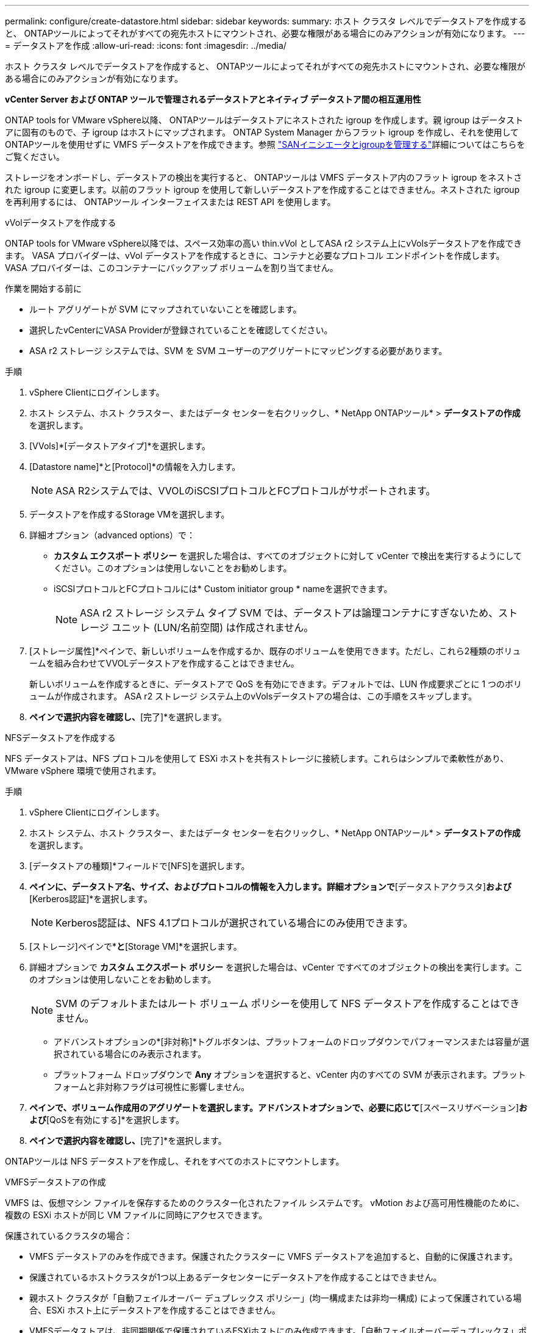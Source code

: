 ---
permalink: configure/create-datastore.html 
sidebar: sidebar 
keywords:  
summary: ホスト クラスタ レベルでデータストアを作成すると、 ONTAPツールによってそれがすべての宛先ホストにマウントされ、必要な権限がある場合にのみアクションが有効になります。 
---
= データストアを作成
:allow-uri-read: 
:icons: font
:imagesdir: ../media/


[role="lead"]
ホスト クラスタ レベルでデータストアを作成すると、 ONTAPツールによってそれがすべての宛先ホストにマウントされ、必要な権限がある場合にのみアクションが有効になります。

*vCenter Server および ONTAP ツールで管理されるデータストアとネイティブ データストア間の相互運用性*

ONTAP tools for VMware vSphere以降、 ONTAPツールはデータストアにネストされた igroup を作成します。親 igroup はデータストアに固有のもので、子 igroup はホストにマップされます。 ONTAP System Manager からフラット igroup を作成し、それを使用してONTAPツールを使用せずに VMFS データストアを作成できます。参照 https://docs.netapp.com/us-en/ontap/san-admin/manage-san-initiators-task.html["SANイニシエータとigroupを管理する"]詳細についてはこちらをご覧ください。

ストレージをオンボードし、データストアの検出を実行すると、 ONTAPツールは VMFS データストア内のフラット igroup をネストされた igroup に変更します。以前のフラット igroup を使用して新しいデータストアを作成することはできません。ネストされた igroup を再利用するには、 ONTAPツール インターフェイスまたは REST API を使用します。

[role="tabbed-block"]
====
.vVolデータストアを作成する
--
ONTAP tools for VMware vSphere以降では、スペース効率の高い thin.vVol としてASA r2 システム上にvVolsデータストアを作成できます。  VASA プロバイダーは、vVol データストアを作成するときに、コンテナと必要なプロトコル エンドポイントを作成します。  VASA プロバイダーは、このコンテナーにバックアップ ボリュームを割り当てません。

.作業を開始する前に
* ルート アグリゲートが SVM にマップされていないことを確認します。
* 選択したvCenterにVASA Providerが登録されていることを確認してください。
* ASA r2 ストレージ システムでは、SVM を SVM ユーザーのアグリゲートにマッピングする必要があります。


.手順
. vSphere Clientにログインします。
. ホスト システム、ホスト クラスター、またはデータ センターを右クリックし、* NetApp ONTAPツール* > *データストアの作成* を選択します。
. [VVols]*[データストアタイプ]*を選択します。
. [Datastore name]*と[Protocol]*の情報を入力します。
+

NOTE: ASA R2システムでは、VVOLのiSCSIプロトコルとFCプロトコルがサポートされます。

. データストアを作成するStorage VMを選択します。
. 詳細オプション（advanced options）で：
+
** *カスタム エクスポート ポリシー* を選択した場合は、すべてのオブジェクトに対して vCenter で検出を実行するようにしてください。このオプションは使用しないことをお勧めします。
** iSCSIプロトコルとFCプロトコルには* Custom initiator group * nameを選択できます。
+

NOTE: ASA r2 ストレージ システム タイプ SVM では、データストアは論理コンテナにすぎないため、ストレージ ユニット (LUN/名前空間) は作成されません。



. [ストレージ属性]*ペインで、新しいボリュームを作成するか、既存のボリュームを使用できます。ただし、これら2種類のボリュームを組み合わせてVVOLデータストアを作成することはできません。
+
新しいボリュームを作成するときに、データストアで QoS を有効にできます。デフォルトでは、LUN 作成要求ごとに 1 つのボリュームが作成されます。  ASA r2 ストレージ システム上のvVolsデータストアの場合は、この手順をスキップします。

. [サマリ]*ペインで選択内容を確認し、*[完了]*を選択します。


--
.NFSデータストアを作成する
--
NFS データストアは、NFS プロトコルを使用して ESXi ホストを共有ストレージに接続します。これらはシンプルで柔軟性があり、VMware vSphere 環境で使用されます。

.手順
. vSphere Clientにログインします。
. ホスト システム、ホスト クラスター、またはデータ センターを右クリックし、* NetApp ONTAPツール* > *データストアの作成* を選択します。
. [データストアの種類]*フィールドで[NFS]を選択します。
. [名前とプロトコル]*ペインに、データストア名、サイズ、およびプロトコルの情報を入力します。詳細オプションで*[データストアクラスタ]*および*[Kerberos認証]*を選択します。
+

NOTE: Kerberos認証は、NFS 4.1プロトコルが選択されている場合にのみ使用できます。

. [ストレージ]ペインで*[プラットフォーム]*と*[Storage VM]*を選択します。
. 詳細オプションで *カスタム エクスポート ポリシー* を選択した場合は、vCenter ですべてのオブジェクトの検出を実行します。このオプションは使用しないことをお勧めします。
+

NOTE: SVM のデフォルトまたはルート ボリューム ポリシーを使用して NFS データストアを作成することはできません。

+
** アドバンストオプションの*[非対称]*トグルボタンは、プラットフォームのドロップダウンでパフォーマンスまたは容量が選択されている場合にのみ表示されます。
** プラットフォーム ドロップダウンで *Any* オプションを選択すると、vCenter 内のすべての SVM が表示されます。プラットフォームと非対称フラグは可視性に影響しません。


. [ストレージ属性]*ペインで、ボリューム作成用のアグリゲートを選択します。アドバンストオプションで、必要に応じて*[スペースリザベーション]*および*[QoSを有効にする]*を選択します。
. [概要]*ペインで選択内容を確認し、*[完了]*を選択します。


ONTAPツールは NFS データストアを作成し、それをすべてのホストにマウントします。

--
.VMFSデータストアの作成
--
VMFS は、仮想マシン ファイルを保存するためのクラスター化されたファイル システムです。  vMotion および高可用性機能のために、複数の ESXi ホストが同じ VM ファイルに同時にアクセスできます。

保護されているクラスタの場合：

* VMFS データストアのみを作成できます。保護されたクラスターに VMFS データストアを追加すると、自動的に保護されます。
* 保護されているホストクラスタが1つ以上あるデータセンターにデータストアを作成することはできません。
* 親ホスト クラスタが「自動フェイルオーバー デュプレックス ポリシー」(均一構成または非均一構成) によって保護されている場合、ESXi ホスト上にデータストアを作成することはできません。
* VMFSデータストアは、非同期関係で保護されているESXiホストにのみ作成できます。「自動フェイルオーバーデュプレックス」ポリシーで保護されているホストクラスタの一部であるESXiホストでは、データストアを作成してマウントすることはできません。


.作業を開始する前に
* ONTAPストレージ側で各プロトコルのサービスとLIFを有効にします。
* ASA R2ストレージシステムで、SVMユーザ用のアグリゲートにSVMをマッピングします。
* NVMe/TCPプロトコルを使用している場合はESXiホストを設定します。
+
.. を確認します。 https://www.vmware.com/resources/compatibility/detail.php?deviceCategory=san&productid=49677&releases_filter=589,578,518,508,448&deviceCategory=san&details=1&partner=399&Protocols=1&transportTypes=3&isSVA=0&page=1&display_interval=10&sortColumn=Partner&sortOrder=Asc["VMware Compatibility Guide"]
+

NOTE: VMware vSphere 7.0 U3以降のバージョンでは、NVMe/TCPプロトコルがサポートされます。ただし、VMware vSphere 8.0以降のバージョンを推奨します。

.. ネットワーク インターフェイス カード (NIC) ベンダーが NVMe/TCP プロトコルを使用した ESXi NIC をサポートしているかどうかを確認します。
.. NIC ベンダーの仕様に従って、NVMe/TCP 用に ESXi NIC を設定します。
.. VMware vSphere 7リリースを使用している場合は、VMwareサイトの手順に従って https://techdocs.broadcom.com/us/en/vmware-cis/vsphere/vsphere/7-0/vsphere-storage-7-0/about-vmware-nvme-storage/configure-adapters-for-nvme-over-tcp-storage/configure-vmkernel-binding-for-the-tcp-adapter.html["NVMe over TCPアダプタ用のVMkernelバインドの設定"]NVMe/TCPポートバインドを設定します。VMware vSphere 8リリースを使用している場合は、に従って https://techdocs.broadcom.com/us/en/vmware-cis/vsphere/vsphere/8-0/vsphere-storage-8-0/about-vmware-nvme-storage/configuring-nvme-over-tcp-on-esxi.html["ESXiでのNVMe over TCPの設定"]NVMe/TCPポートバインドを設定します。
.. VMware vSphere 7リリースの場合は、ページの手順に従って https://techdocs.broadcom.com/us/en/vmware-cis/vsphere/vsphere/7-0/vsphere-storage-7-0/about-vmware-nvme-storage/add-software-nvme-over-rdma-or-nvme-over-tcp-adapters.html["NVMe over RDMAまたはNVMe over TCPソフトウェアアダプタの有効化"]NVMe/TCPソフトウェアアダプタを設定します。VMware vSphere 8リリースの場合は、に従って https://techdocs.broadcom.com/us/en/vmware-cis/vsphere/vsphere/8-0/vsphere-storage-8-0/about-vmware-nvme-storage/configuring-nvme-over-rdma-roce-v2-on-esxi/add-software-nvme-over-rdma-or-nvme-over-tcp-adapters.html["ソフトウェアNVMe over RDMAまたはNVMe over TCPアダプタの追加"]NVMe/TCPソフトウェアアダプタを設定します。
.. link:../configure/discover-storage-systems-and-hosts.html["ストレージシステムとホストを検出"]ESXiホストでアクションを実行します。詳細については、を参照してください https://community.netapp.com/t5/Tech-ONTAP-Blogs/How-to-Configure-NVMe-TCP-with-vSphere-8-0-Update-1-and-ONTAP-9-13-1-for-VMFS/ba-p/445429["VMFSデータストア用にNVMe/TCPをvSphere 8.0 Update 1およびONTAP 9 VMFS.13.1で設定する方法"]。


* NVME/FC プロトコルを使用している場合は、次の手順を実行して ESXi ホストを構成します。
+
.. ESXiホストでNVMe over Fabrics（NVMe-oF）が有効になっていない場合は有効にします。
.. SCSIゾーニングを完了します。
.. ESXiホストとONTAPシステムが物理レイヤと論理レイヤで接続されていることを確認します。




ONTAP SVMをFCプロトコル用に設定する方法については、を参照してください https://docs.netapp.com/us-en/ontap/san-admin/configure-svm-fc-task.html["FC用のSVMの設定"]。

VMware vSphere 8.0でNVMe/FCプロトコルを使用する方法の詳細については、を参照してください https://docs.netapp.com/us-en/ontap-sanhost/nvme_esxi_8.html["ONTAP を搭載したESXi 8.x向けのNVMe-oFホスト構成"]。

VMware vSphere 7.0でNVMe/FCを使用する方法の詳細については https://docs.netapp.com/us-en/ontap-sanhost/nvme_esxi_8.html["ONTAP NVMe/FC Host Configuration Guide"]、およびを参照して http://www.netapp.com/us/media/tr-4684.pdf["TR-4684"]ください。

.手順
. vSphere Clientにログインします。
. ホスト システム、ホスト クラスター、またはデータ センターを右クリックし、* NetApp ONTAPツール* > *データストアの作成* を選択します。
. VMFSデータストアタイプを選択します。
. *名前とプロトコル* ペインにデータストアの名前、サイズ、プロトコル情報を入力します。新しいデータストアを既存の VMFS クラスタに追加するには、[詳細オプション] でデータストア クラスタを選択します。
. [ストレージ]*ペインでStorage VMを選択します。必要に応じて、[アドバンストオプション]*セクションで*[カスタムイニシエータグループ名]*を指定します。データストア用に既存のigroupを選択するか、カスタム名を指定して新しいigroupを作成できます。
+
NVMe/FC または NVMe/TCP プロトコルを選択すると、新しい名前空間サブシステムが作成され、名前空間マッピングに使用されます。  ONTAPツールは、データストア名を含む自動生成された名前を使用してネームスペース サブシステムを作成します。  *ストレージ* ペインの詳細オプションの *カスタム名前空間サブシステム名* フィールドで、名前空間サブシステムの名前を変更できます。

. ストレージ属性*ペインで、次の手順を実行します。
+
.. ドロップダウンオプションから*[アグリゲート]*を選択します。
+

NOTE: ASA r2 ストレージ システムの場合、ストレージが分散されているため、*Aggregate* オプションは表示されません。ASAストレージシステムタイプのSVMを選択すると、ストレージ属性ページにQoSを有効にするためのオプションが表示されます。

.. ONTAPツールは、選択したプロトコルに基づいて、シン スペース リザーブを持つストレージ ユニット (LUN/名前空間) を作成します。
+

NOTE: ONTAP 9.16.1以降では、ASA R2ストレージシステムでクラスタあたり最大12ノードがサポートされます。

.. 異機種混在クラスタで12ノードのSVMを使用するASA R2ストレージシステムの場合は、[パフォーマンスサービスレベル]*を選択します。このオプションは、選択したSVMが同種クラスタの場合、またはSVMユーザを使用している場合は使用できません。
+
「any」は、パフォーマンスサービスレベル（PSL）のデフォルト値です。この設定では、ONTAPの分散配置アルゴリズムを使用してストレージユニットが作成されます。ただし、必要に応じて、パフォーマンスまたは極端なオプションを選択できます。

.. 必要に応じて*[既存のボリュームを使用する]*、*[QoSを有効にする]*オプションを選択し、詳細を指定します。
+

NOTE: ASA r2 ストレージ タイプでは、ボリュームの作成または選択はストレージ ユニットの作成 (LUN/名前空間) には適用されません。したがって、これらのオプションは表示されません。

+

NOTE: 既存のボリュームを使用して、NVMe/FC または NVMe/TCP プロトコルを使用した VMFS データストアを作成することはできません。  VMFS データストア用の新しいボリュームを作成します。



. [概要]*ペインでデータストアの詳細を確認し、*[終了]*を選択します。



NOTE: 保護対象のクラスタにデータストアを作成すると、「The datastore is being mounted on a protected Cluster」という読み取り専用メッセージが表示されます。

.結果
ONTAPツールは VMFS データストアを作成し、それをすべてのホストにマウントします。

--
====